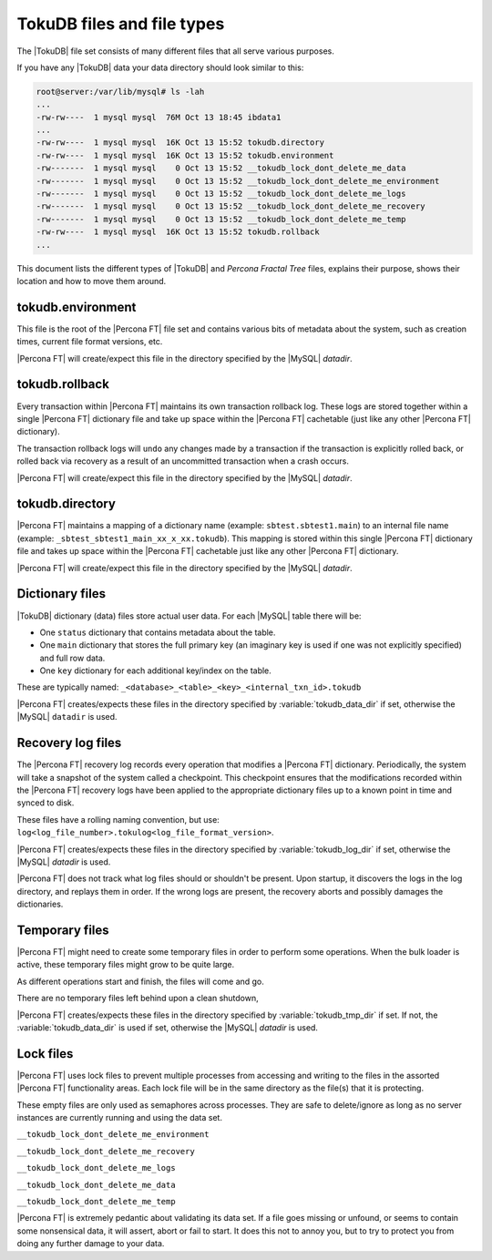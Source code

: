 .. _tokudb_files_and_file_types:

===========================
TokuDB files and file types
===========================

The |TokuDB| file set consists of many different files that all serve various
purposes.

If you have any |TokuDB| data your data directory should look similar to this:

.. code-block:: bash

  root@server:/var/lib/mysql# ls -lah
  ...
  -rw-rw----  1 mysql mysql  76M Oct 13 18:45 ibdata1
  ...
  -rw-rw----  1 mysql mysql  16K Oct 13 15:52 tokudb.directory
  -rw-rw----  1 mysql mysql  16K Oct 13 15:52 tokudb.environment
  -rw-------  1 mysql mysql    0 Oct 13 15:52 __tokudb_lock_dont_delete_me_data
  -rw-------  1 mysql mysql    0 Oct 13 15:52 __tokudb_lock_dont_delete_me_environment
  -rw-------  1 mysql mysql    0 Oct 13 15:52 __tokudb_lock_dont_delete_me_logs
  -rw-------  1 mysql mysql    0 Oct 13 15:52 __tokudb_lock_dont_delete_me_recovery
  -rw-------  1 mysql mysql    0 Oct 13 15:52 __tokudb_lock_dont_delete_me_temp
  -rw-rw----  1 mysql mysql  16K Oct 13 15:52 tokudb.rollback
  ...

This document lists the different types of |TokuDB| and *Percona Fractal Tree*
files, explains their purpose, shows their location and how to move them
around.

tokudb.environment
------------------

This file is the root of the |Percona FT| file set and contains various bits of
metadata about the system, such as creation times, current file format
versions, etc.

|Percona FT| will create/expect this file in the directory specified by the
|MySQL| `datadir`.

tokudb.rollback
---------------

Every transaction within |Percona FT| maintains its own transaction rollback
log. These logs are stored together within a single |Percona FT| dictionary
file and take up space within the |Percona FT| cachetable (just like any other
|Percona FT| dictionary).

The transaction rollback logs will ``undo`` any changes made by a transaction
if the transaction is explicitly rolled back, or rolled back via recovery as a
result of an uncommitted transaction when a crash occurs.

|Percona FT| will create/expect this file in the directory specified by the
|MySQL| `datadir`.

tokudb.directory
----------------

|Percona FT| maintains a mapping of a dictionary name (example:
``sbtest.sbtest1.main``) to an internal file name (example:
``_sbtest_sbtest1_main_xx_x_xx.tokudb``). This mapping is stored within this
single |Percona FT| dictionary file and takes up space within the |Percona FT|
cachetable just like any other |Percona FT| dictionary.

|Percona FT| will create/expect this file in the directory specified by the
|MySQL| `datadir`.

Dictionary files
----------------

|TokuDB| dictionary (data) files store actual user data. For each |MySQL|
table there will be:

* One ``status`` dictionary that contains metadata about the table.

* One ``main`` dictionary that stores the full primary key (an imaginary key is
  used if one was not explicitly specified) and full row data.

* One ``key`` dictionary for each additional key/index on the table.

These are typically named:
``_<database>_<table>_<key>_<internal_txn_id>.tokudb``

|Percona FT| creates/expects these files in the directory specified by
:variable:`tokudb_data_dir` if set, otherwise the |MySQL| ``datadir`` is used.

Recovery log files
------------------

The |Percona FT| recovery log records every operation that modifies a
|Percona FT| dictionary. Periodically, the system will take a snapshot of the
system called a checkpoint. This checkpoint ensures that the modifications
recorded within the |Percona FT| recovery logs have been applied to the
appropriate dictionary files up to a known point in time and synced to disk.

These files have a rolling naming convention, but use:
``log<log_file_number>.tokulog<log_file_format_version>``.

|Percona FT| creates/expects these files in the directory specified by
:variable:`tokudb_log_dir` if set, otherwise the |MySQL| `datadir` is
used.

|Percona FT| does not track what log files should or shouldn't be present. Upon
startup, it discovers the logs in the log directory, and replays them in order.
If the wrong logs are present, the recovery aborts and possibly damages the
dictionaries.

Temporary files
---------------

|Percona FT| might need to create some temporary files in order to perform some
operations. When the bulk loader is active, these temporary files might grow to
be quite large.

As different operations start and finish, the files will come and go.

There are no temporary files left behind upon a clean shutdown,

|Percona FT| creates/expects these files in the directory specified by
:variable:`tokudb_tmp_dir` if set. If not, the :variable:`tokudb_data_dir` is
used if set, otherwise the |MySQL| `datadir` is used.

Lock files
----------

|Percona FT| uses lock files to prevent multiple processes from accessing and
writing to the files in the assorted |Percona FT| functionality areas. Each
lock file will be in the same directory as the file(s) that it is protecting.

These empty files are only used as semaphores across processes. They are safe
to delete/ignore as long as no server instances are currently running and using
the data set.

``__tokudb_lock_dont_delete_me_environment``

``__tokudb_lock_dont_delete_me_recovery``

``__tokudb_lock_dont_delete_me_logs``

``__tokudb_lock_dont_delete_me_data``

``__tokudb_lock_dont_delete_me_temp``

|Percona FT| is extremely pedantic about validating its data set. If a file
goes missing or unfound, or seems to contain some nonsensical data, it will
assert, abort or fail to start. It does this not to annoy you, but to try to
protect you from doing any further damage to your data.
